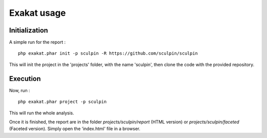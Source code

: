 .. _Usage:

Exakat usage
************

Initialization
--------------

A simple run for the report : 

::

    php exakat.phar init -p sculpin -R https://github.com/sculpin/sculpin

This will init the project in the 'projects' folder, with the name 'sculpin', then clone the code with the provided repository. 

Execution
---------

Now, run : 

:: 

    php exakat.phar project -p sculpin

This will run the whole analysis.

Once it is finished, the report are in the folder `projects/sculpin/report` (HTML version) or `projects/sculpin/faceted` (Faceted version). Simply open the 'index.html' file in a browser.
